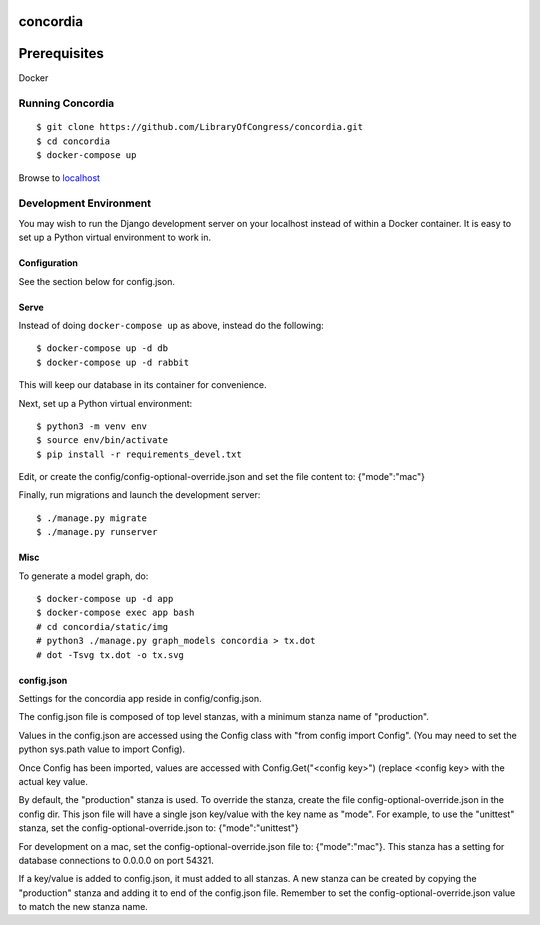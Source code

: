 =========
concordia
=========

=============
Prerequisites
=============
Docker


Running Concordia
=================

::

    $ git clone https://github.com/LibraryOfCongress/concordia.git
    $ cd concordia
    $ docker-compose up

Browse to `localhost <http://localhost>`_


Development Environment
=======================

You may wish to run the Django development server on your localhost instead of
within a Docker container. It is easy to set up a Python virtual environment to
work in.


Configuration
-------------

See the section below for config.json.

Serve
-----

Instead of doing ``docker-compose up`` as above, instead do the following::

    $ docker-compose up -d db
    $ docker-compose up -d rabbit

This will keep our database in its container for convenience.

Next, set up a Python virtual environment::

    $ python3 -m venv env
    $ source env/bin/activate
    $ pip install -r requirements_devel.txt

Edit, or create the config/config-optional-override.json and set the file content to: {"mode":"mac"}


Finally, run migrations and launch the development server::

    $ ./manage.py migrate
    $ ./manage.py runserver


Misc
----

To generate a model graph, do::

    $ docker-compose up -d app
    $ docker-compose exec app bash
    # cd concordia/static/img
    # python3 ./manage.py graph_models concordia > tx.dot
    # dot -Tsvg tx.dot -o tx.svg



config.json
-----
Settings for the concordia app reside in config/config.json.

The config.json file is composed of top level stanzas, with a minimum stanza name of "production".

Values in the config.json are accessed using the Config class with "from config import Config". (You may need to set
the python sys.path value to import Config).

Once Config has been imported, values are accessed with Config.Get("<config key>") (replace <config key> with the
actual key value.

By default, the "production" stanza is used. To override the stanza, create the file config-optional-override.json
in the config dir. This json file will have a single json key/value with the key name as "mode". For example,
to use the "unittest" stanza, set the config-optional-override.json to: {"mode":"unittest"}

For development on a mac, set the config-optional-override.json file to: {"mode":"mac"}. This stanza has a setting for
database connections to 0.0.0.0 on port 54321.

If a key/value is added to config.json, it must added to all stanzas. A new stanza can be created by copying the
"production" stanza and adding it to end of the config.json file. Remember to set the config-optional-override.json
value to match the new stanza name.
